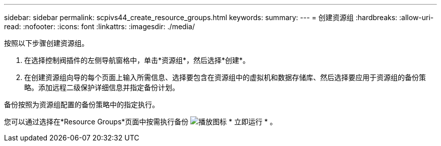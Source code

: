 ---
sidebar: sidebar 
permalink: scpivs44_create_resource_groups.html 
keywords:  
summary:  
---
= 创建资源组
:hardbreaks:
:allow-uri-read: 
:nofooter: 
:icons: font
:linkattrs: 
:imagesdir: ./media/


[role="lead"]
按照以下步骤创建资源组。

. 在选择控制阀插件的左侧导航窗格中，单击*资源组*，然后选择*创建*。
. 在创建资源组向导的每个页面上输入所需信息、选择要包含在资源组中的虚拟机和数据存储库、然后选择要应用于资源组的备份策略。添加远程二级保护详细信息并指定备份计划。


备份按照为资源组配置的备份策略中的指定执行。

您可以通过选择在*Resource Groups*页面中按需执行备份 image:scpivs44_image38.png["播放图标"] * 立即运行 * 。
